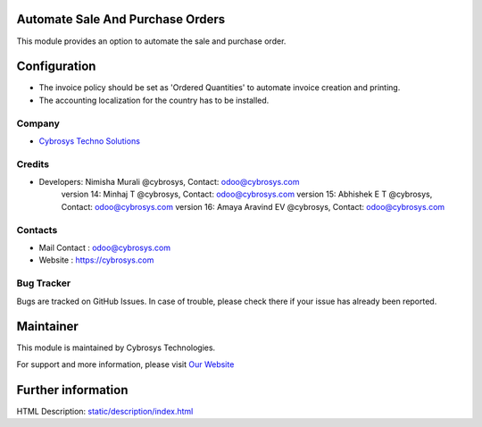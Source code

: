 Automate Sale And Purchase Orders
=================================
This module provides an option to automate the sale and purchase order.

Configuration
=============
* The invoice policy should be set as 'Ordered Quantities' to automate invoice creation and printing.
* The accounting localization for the country has to be installed.

Company
-------
* `Cybrosys Techno Solutions <https://cybrosys.com/>`__

Credits
-------
* Developers: Nimisha Murali @cybrosys, Contact: odoo@cybrosys.com
              version 14: Minhaj T @cybrosys, Contact: odoo@cybrosys.com
              version 15: Abhishek E T @cybrosys, Contact: odoo@cybrosys.com
              version 16: Amaya Aravind EV @cybrosys, Contact: odoo@cybrosys.com

Contacts
--------
* Mail Contact : odoo@cybrosys.com
* Website : https://cybrosys.com

Bug Tracker
-----------
Bugs are tracked on GitHub Issues. In case of trouble, please check there if your issue has already been reported.

Maintainer
==========
.. image:: https://cybrosys.com/images/logo.png
   :target: https://cybrosys.com

This module is maintained by Cybrosys Technologies.

For support and more information, please visit `Our Website <https://cybrosys.com/>`__

Further information
===================
HTML Description: `<static/description/index.html>`__
